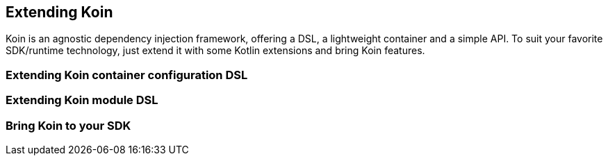 == Extending Koin

Koin is an agnostic dependency injection framework, offering a DSL, a lightweight container and a simple API.
To suit your favorite SDK/runtime technology, just extend it with some Kotlin extensions and bring Koin features.

=== Extending Koin container configuration DSL

=== Extending Koin module DSL

=== Bring Koin to your SDK

